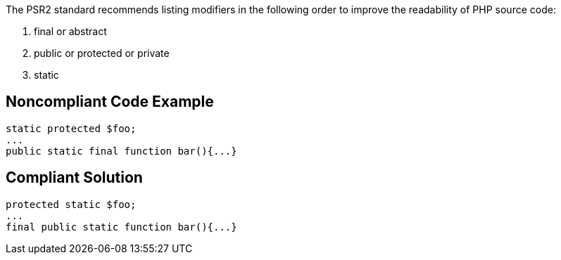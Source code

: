 The PSR2 standard recommends listing modifiers in the following order to improve the readability of PHP source code:

. final or abstract
. public or protected or private
. static

== Noncompliant Code Example

----
static protected $foo;
... 
public static final function bar(){...}
----

== Compliant Solution

----
protected static $foo;
... 
final public static function bar(){...}
----
